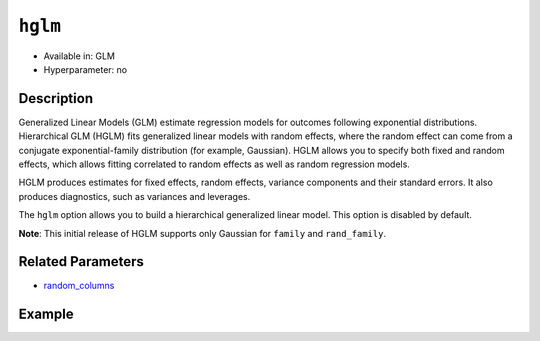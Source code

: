 ``hglm``
--------

- Available in: GLM
- Hyperparameter: no

Description
~~~~~~~~~~~

Generalized Linear Models (GLM) estimate regression models for outcomes following exponential distributions. Hierarchical GLM (HGLM) fits generalized linear models with random effects, where the random effect can come from a conjugate exponential-family distribution (for example, Gaussian). HGLM allows you to specify both fixed and random effects, which allows fitting correlated to random effects as well as random regression models. 

HGLM produces estimates for fixed effects, random effects, variance components and their standard errors. It also produces diagnostics, such as variances and leverages. 

The ``hglm`` option allows you to build a hierarchical generalized linear model. This option is disabled by default.

**Note**: This initial release of HGLM supports only Gaussian for ``family`` and ``rand_family``.

Related Parameters
~~~~~~~~~~~~~~~~~~

- `random_columns <random_columns.html>`__

Example
~~~~~~~

.. tabs::
   .. code-tab:: r R

        library(h2o)
        h2o.init()

        # Import the semiconductor dataset
        h2odata <- h2o.importFile("https://s3.amazonaws.com/h2o-public-test-data/smalldata/glm_test/semiconductor.csv")

        # Set the response, predictor, and random columns
        yresp <- "y"
        xlist <- c("x1", "x3", "x5", "x6")
        z <- c(1)

        # Convert the "Device" column to a factor
        h2odata$Device <- h2o.asfactor(h2odata$Device)

        # Train and view the model
        m11H2O <- h2o.glm(x = xlist, 
                          y = yresp, 
                          family = "gaussian", 
                          rand_family = c("gaussian"), 
                          rand_link = c("identity"), 
                          training_frame = h2odata, 
                          HGLM = TRUE, 
                          random_columns = z, 
                          calc_like = TRUE)
        print(m11H2O)

   .. code-tab:: python

        import h2o
        from h2o.estimators.glm import H2OGeneralizedLinearEstimator
        h2o.init()

        # Import the semiconductor dataset
        h2o_data = h2o.import_file("https://s3.amazonaws.com/h2o-public-test-data/smalldata/glm_test/semiconductor.csv")

        # Set the response, predictor, and random columns
        y = "y"
        x = ["x1","x3","x5","x6"]
        z = 0

        # Convert the "Device" column to a factor
        h2o_data["Device"] = h2o_data["Device"].asfactor()

        # Train and view the model
        h2o_glm = H2OGeneralizedLinearEstimator(HGLM=True, 
                                                family="gaussian", 
                                                rand_family=["gaussian"], 
                                                random_columns=[z],
                                                rand_link=["identity"],
                                                calc_like=True)
        h2o_glm.train(x=x, y=y, training_frame=h2o_data)
        print(h2o_glm)
